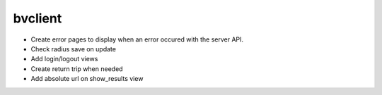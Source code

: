 bvclient
========

* Create error pages to display when an error occured with the server API.
* Check radius save on update
* Add login/logout views
* Create return trip when needed
* Add absolute url on show_results view

